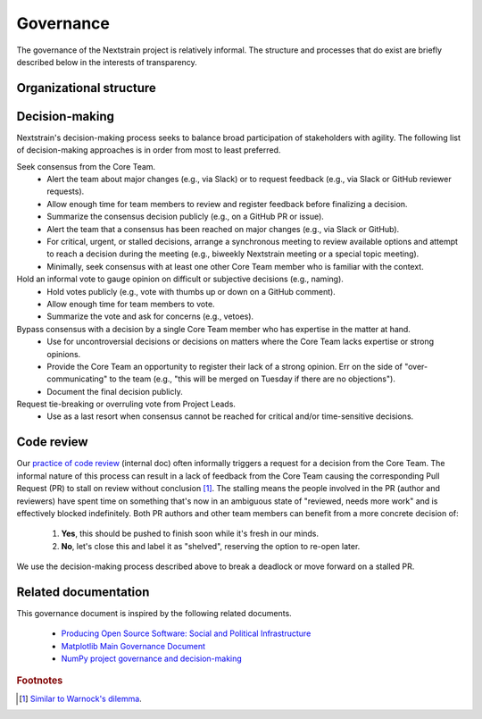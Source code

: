 .. This document was initially drafted in Google Docs¹ and discussed during the
   27 October 2022 general meeting².
   
   ¹ https://docs.google.com/document/d/1qWi0S6B1SPesYvC7lYvjN6j8pevubL1qvtYp3pRrGLs/edit
   ² https://docs.google.com/document/d/1SFUa6w1hdwx9ooYAGaTfq70NrdWYmlQDm_cNVce5FH8/edit

==========
Governance
==========

The governance of the Nextstrain project is relatively informal.
The structure and processes that do exist are briefly described below in the interests of transparency.

Organizational structure
========================

.. Using the glossary directive here lets us link to these terms in other
   documents (see mostly gratutitous examples of doing so below).  Being able to
   do so seems useful, for example, in other places we might want to refer to the
   "core team" (e.g. often as the "Nextstrain team").

.. glossary::

   Project Leads
      The Project Leads are the two co-creators of Nextstrain:

      - `Trevor Bedford <https://bedford.io/team/trevor-bedford/>`__
      - `Richard Neher <https://neherlab.org/richard-neher.html>`__

      The Project Leads have the authority to make all final decisions for the project.
      In practice, the Project Leads usually choose to defer that authority to the consensus of the :term:`Core Team`.

   Core Team
      Active and substantial contributors to Nextstrain including :term:`Project Leads` who have enough context on the project and its components to contribute to decision-making.

   Community Contributors
      Occasional contributors including those from `Bedford Lab <https://bedford.io>`__, `Neher Lab <https://neherlab.org>`__, alumni, or other external groups.
      Influences decision-making but does not directly participate in it.


Decision-making
===============

Nextstrain's decision-making process seeks to balance broad participation of stakeholders with agility.
The following list of decision-making approaches is in order from most to least preferred.

Seek consensus from the Core Team.
   - Alert the team about major changes (e.g., via Slack) or to request feedback (e.g., via Slack or GitHub reviewer requests).
   - Allow enough time for team members to review and register feedback before finalizing a decision.
   - Summarize the consensus decision publicly (e.g., on a GitHub PR or issue).
   - Alert the team that a consensus has been reached on major changes (e.g., via Slack or GitHub).
   - For critical, urgent, or stalled decisions, arrange a synchronous meeting to review available options and attempt to reach a decision during the meeting (e.g., biweekly Nextstrain meeting or a special topic meeting).
   - Minimally, seek consensus with at least one other Core Team member who is familiar with the context.

Hold an informal vote to gauge opinion on difficult or subjective decisions (e.g., naming).
   - Hold votes publicly (e.g., vote with thumbs up or down on a GitHub comment).
   - Allow enough time for team members to vote.
   - Summarize the vote and ask for concerns (e.g., vetoes).

Bypass consensus with a decision by a single Core Team member who has expertise in the matter at hand.
   - Use for uncontroversial decisions or decisions on matters where the Core Team lacks expertise or strong opinions.
   - Provide the Core Team an opportunity to register their lack of a strong opinion. Err on the side of "over-communicating" to the team (e.g., "this will be merged on Tuesday if there are no objections").
   - Document the final decision publicly.

Request tie-breaking or overruling vote from Project Leads.
   - Use as a last resort when consensus cannot be reached for critical and/or time-sensitive decisions.


Code review
===========

Our `practice of code review <https://wiki.nextstrain.org/t/code+review>`__ (internal doc) often informally triggers a request for a decision from the Core Team.
The informal nature of this process can result in a lack of feedback from the Core Team causing the corresponding Pull Request (PR) to stall on review without conclusion [#warnock]_.
The stalling means the people involved in the PR (author and reviewers) have spent time on something that's now in an ambiguous state of "reviewed, needs more work" and is effectively blocked indefinitely.
Both PR authors and other team members can benefit from a more concrete decision of:

   1. **Yes**, this should be pushed to finish soon while it's fresh in our minds.
   2. **No**, let's close this and label it as "shelved", reserving the option to re-open later.

We use the decision-making process described above to break a deadlock or move forward on a stalled PR.

Related documentation
=====================

This governance document is inspired by the following related documents.

   - `Producing Open Source Software: Social and Political Infrastructure <https://producingoss.com/en/producingoss.html#social-infrastructure>`_
   - `Matplotlib Main Governance Document <https://matplotlib.org/governance/governance.html>`_
   - `NumPy project governance and decision-making <https://numpy.org/doc/stable/dev/governance/governance.html>`_

.. rubric:: Footnotes

.. [#warnock] `Similar to Warnock's dilemma <https://en.wikipedia.org/wiki/Warnock%27s_dilemma>`_.
